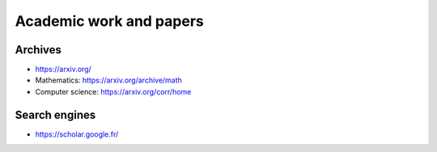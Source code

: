 Academic work and papers
========================

Archives
::::::::

* https://arxiv.org/
* Mathematics: https://arxiv.org/archive/math
* Computer science: https://arxiv.org/corr/home

Search engines
::::::::::::::

* https://scholar.google.fr/
